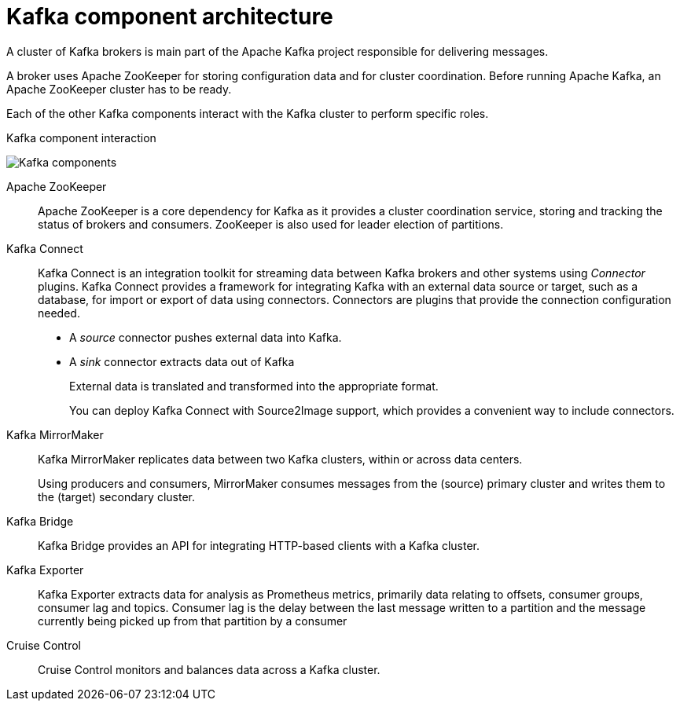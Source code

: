 // This module is included in:
//
// overview/assembly-kafka-components.adoc

[id="kafka-concepts-components_{context}"]
= Kafka component architecture

A cluster of Kafka brokers is main part of the Apache Kafka project responsible for delivering messages.

A broker uses Apache ZooKeeper for storing configuration data and for cluster coordination.
Before running Apache Kafka, an Apache ZooKeeper cluster has to be ready.

Each of the other Kafka components interact with the Kafka cluster to perform specific roles.

.Kafka component interaction

image:overview/kafka-concepts-supporting-components.png[Kafka components]

Apache ZooKeeper:: Apache ZooKeeper is a core dependency for Kafka as it provides a cluster coordination service, storing and tracking the status of brokers and consumers. ZooKeeper is also used for leader election of partitions.
Kafka Connect:: Kafka Connect is an integration toolkit for streaming data between Kafka brokers and other systems using _Connector_ plugins.
Kafka Connect provides a framework for integrating Kafka with an external data source or target, such as a database, for import or export of data using connectors.
Connectors are plugins that provide the connection configuration needed.
+
* A _source_ connector pushes external data into Kafka.
* A _sink_ connector extracts data  out of Kafka
+
External data is translated and transformed into the appropriate format.
+
You can deploy Kafka Connect with Source2Image support, which provides a convenient way to include connectors.
Kafka MirrorMaker:: Kafka MirrorMaker replicates data between two Kafka clusters, within or across data centers.
+
Using producers and consumers, MirrorMaker consumes messages from the (source) primary cluster and writes them to the (target) secondary cluster.
Kafka Bridge:: Kafka Bridge provides an API for integrating HTTP-based clients with a Kafka cluster.
Kafka Exporter:: Kafka Exporter extracts data for analysis as Prometheus metrics, primarily data relating to offsets, consumer groups, consumer lag and topics. Consumer lag is the delay between the last message written to a partition and the message currently being picked up from that partition by a consumer
Cruise Control:: Cruise Control monitors and balances data across a Kafka cluster.